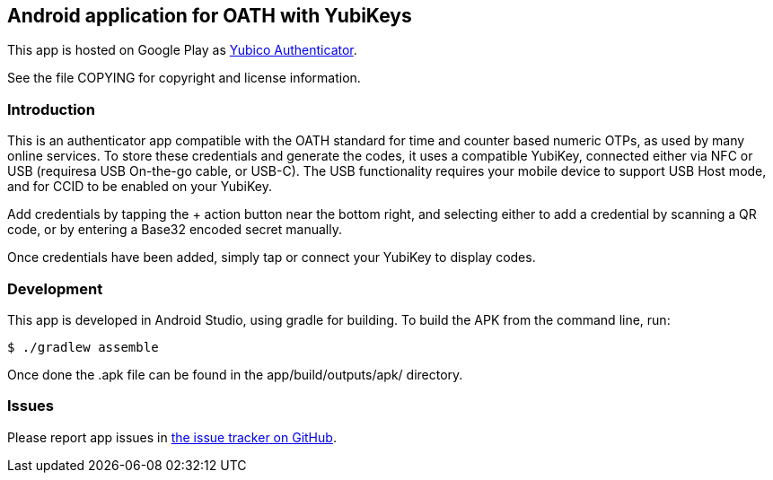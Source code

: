 == Android application for OATH with YubiKeys
This app is hosted on Google Play as
https://play.google.com/store/apps/details?id=com.yubico.yubioath[Yubico Authenticator].

See the file COPYING for copyright and license information.

=== Introduction
This is an authenticator app compatible with the OATH standard for time and
counter based numeric OTPs, as used by many online services. To store these
credentials and generate the codes, it uses a compatible YubiKey, connected
either via NFC or USB (requiresa USB On-the-go cable, or USB-C). The USB
functionality requires your mobile device to support USB Host mode, and for CCID
to be enabled on your YubiKey.

Add credentials by tapping the + action button near the bottom right, and
selecting either to add a credential by scanning a QR code, or by entering a
Base32 encoded secret manually.

Once credentials have been added, simply tap or connect your YubiKey to display
codes.

=== Development
This app is developed in Android Studio, using gradle for building. To build the
APK from the command line, run:

  $ ./gradlew assemble

Once done the .apk file can be found in the app/build/outputs/apk/ directory.

=== Issues

Please report app issues in
https://github.com/Yubico/yubioath-android[the issue tracker on GitHub].
